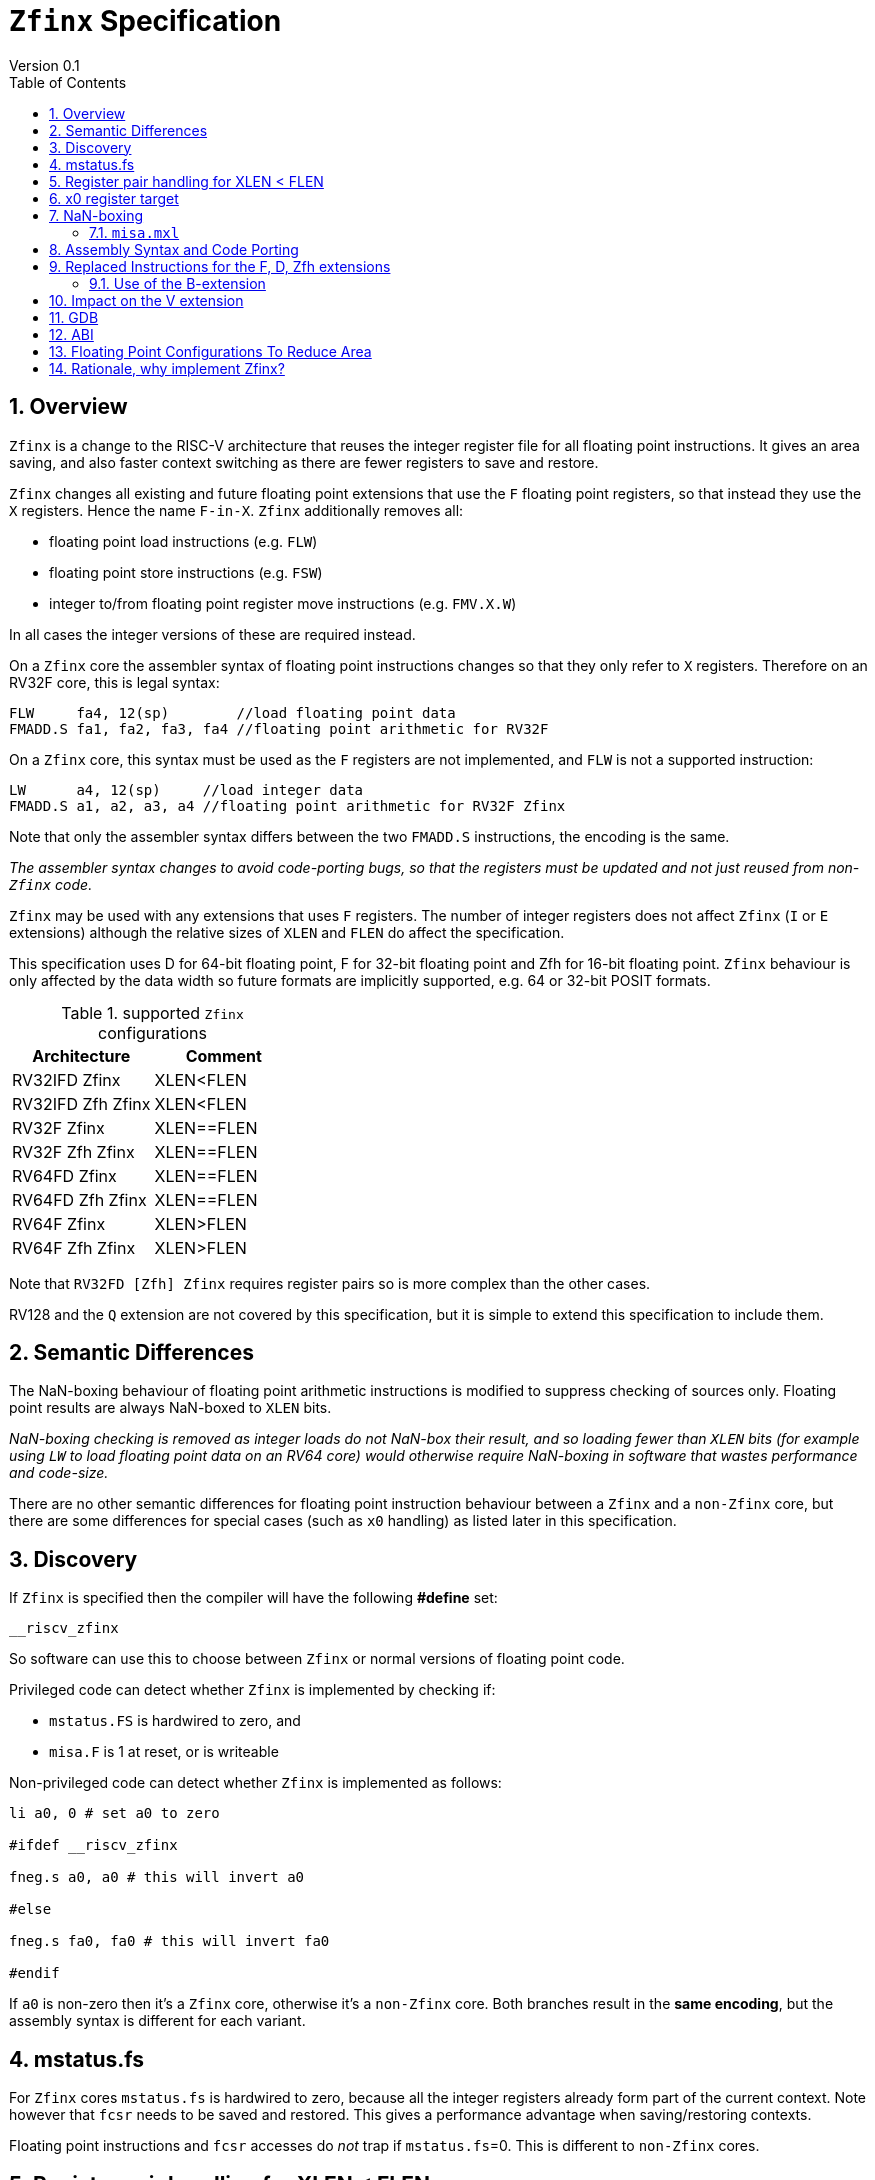 
[[Title]]
= `Zfinx` Specification
Version 0.1
:doctype: book
:encoding: utf-8
:lang: en
:toc: left
:toclevels: 4
:numbered:
:xrefstyle: short
:le: &#8804;
:rarr: &#8658;

[[Heading]]
== Overview

`Zfinx` is a change to the RISC-V architecture that reuses the integer register file for all floating point instructions. It gives an area saving, and also faster context switching as there are fewer registers to save and restore.

`Zfinx` changes all existing and future floating point extensions that use the `F` floating point registers, so that instead they use the `X` registers. Hence the name `F-in-X`. `Zfinx` additionally removes all:

* floating point load instructions (e.g. `FLW`)
* floating point store instructions (e.g. `FSW`)
* integer to/from floating point register move instructions (e.g. `FMV.X.W`)

In all cases the integer versions of these are required instead.

On a `Zfinx` core the assembler syntax of floating point instructions changes so that they only refer to `X` registers. Therefore on an RV32F core, this is legal syntax:

[source,sourceCode,text]
----
FLW     fa4, 12(sp)        //load floating point data
FMADD.S fa1, fa2, fa3, fa4 //floating point arithmetic for RV32F
----

On a `Zfinx` core, this syntax must be used as the `F` registers are not implemented, and `FLW` is not a supported instruction:

[source,sourceCode,text]
----
LW      a4, 12(sp)     //load integer data
FMADD.S a1, a2, a3, a4 //floating point arithmetic for RV32F Zfinx
----

Note that only the assembler syntax differs between the two `FMADD.S` instructions, the encoding is the same.

_The assembler syntax changes to avoid code-porting bugs, so that the registers must be updated and not just reused from non-`Zfinx` code._

`Zfinx` may be used with any extensions that uses `F` registers. The number of integer registers does not affect `Zfinx` (`I` or `E` extensions)
although the relative sizes of `XLEN` and `FLEN` do affect the specification.

This specification uses D for 64-bit floating point, F for 32-bit floating point and Zfh for 16-bit floating point.  `Zfinx` behaviour is only affected by the data width so future formats are implicitly supported, e.g. 64 or 32-bit POSIT formats.

[suported-configurations]
.supported `Zfinx` configurations
[width=100%,options="header",]
|================================================================
|Architecture       |Comment
|RV32IFD Zfinx      |XLEN<FLEN
|RV32IFD Zfh Zfinx  |XLEN<FLEN
|RV32F Zfinx        |XLEN==FLEN
|RV32F Zfh Zfinx    |XLEN==FLEN
|RV64FD Zfinx       |XLEN==FLEN
|RV64FD Zfh Zfinx   |XLEN==FLEN
|RV64F Zfinx        |XLEN>FLEN
|RV64F Zfh Zfinx    |XLEN>FLEN
|================================================================

Note that `RV32FD [Zfh] Zfinx` requires register pairs so is more complex than the other cases.

RV128 and the `Q` extension are not covered by this specification, but it is simple to extend this specification to include them.

[[semantics]]
== Semantic Differences

The NaN-boxing behaviour of floating point arithmetic instructions is modified to suppress checking of sources only. Floating point results are always NaN-boxed to `XLEN` bits.

_NaN-boxing checking is removed as integer loads do not NaN-box their result, and so loading fewer than `XLEN` bits (for example using `LW` to load floating point data on an RV64 core) would otherwise require NaN-boxing in software that wastes performance and code-size._

There are no other semantic differences for floating point instruction behaviour between a `Zfinx` and a `non-Zfinx` core, but there are some differences for special cases (such as `x0` handling) as listed later in this specification.

[[Heading]]
== Discovery

If `Zfinx` is specified then the compiler will have the following *#define* set:

`__riscv_zfinx`

So software can use this to choose between `Zfinx` or normal versions of floating point code.

Privileged code can detect whether `Zfinx` is implemented by checking if:

* `mstatus.FS` is hardwired to zero, and
* `misa.F` is 1 at reset, or is writeable


Non-privileged code can detect whether `Zfinx` is implemented as follows:

[source,sourceCode,text]
----

li a0, 0 # set a0 to zero

#ifdef __riscv_zfinx

fneg.s a0, a0 # this will invert a0

#else

fneg.s fa0, fa0 # this will invert fa0

#endif

----


If `a0` is non-zero then it’s a `Zfinx` core, otherwise it’s a `non-Zfinx` core. Both branches result in the *same encoding*, but the assembly syntax is different for each variant.

[[mstatus.fs]]
== mstatus.fs

For `Zfinx` cores `mstatus.fs` is hardwired to zero, because all the integer registers already form part of the current context. Note however that `fcsr` needs to be saved and restored. This gives a performance advantage when saving/restoring contexts.

Floating point instructions and `fcsr` accesses do _not_ trap if `mstatus.fs`=0. This is different to `non-Zfinx` cores.

[[rv32fd-zfh-zfinx-register-pair-handling]]
== Register pair handling for XLEN < FLEN

For `RV32D`, all D-extension instructions that are implemented with `Zfinx` will access register pairs:

. The specified register must be even, odd registers will cause an illegal instruction exception.
. Even registers will cause an even/odd pair to be accessed.
.. Accessing Xn will cause the {Xn+1, Xn} pair to be accessed, which is consistent for big and little endian modes. For example if n = 2:
... X2 is the least significant half (bits [31:0])
... X3 the most significant half (bits [63:32])
. X0 has special handling:
.. Reading {X1, X0} will read all zeros.
.. Writing {X1, X0} will discard the entire result, it will not write to X1.

The register pairs are _only_ used by the floating point arithmetic instructions. All integer loads and stores will only access `XLEN` bits, not `FLEN`.

[NOTE]

  *Zp64* from the P-extension will specify consistent register pair handling, but at the time of writing swaps the registers in the pair in big endian mode.
  
[NOTE]

  The decision was taken not to swap the order of registers in the pair for big endian mode to reduce read-muxing in the register file, or in the ALU. If big-endian pair swapping is required it will need to be done in software or by a future load-pair instruction.
  
[NOTE]

  Big endian mode is enabled in M-mode if `mstatus.MBE`=1, in S-mode if `mstatus.SBE`=1, or in U-mode if `mstatus.UBE`=1.


[[x0-register-target]]
== x0 register target

If a floating point instruction targets `x0` then it will still execute, and will set any required flags in `fcsr`. It will not write to a target register. This matches the `non-Zfinx` behaviour for:

`fcvt.w.s x0, f0`

If the floating point source is invalid then it will set the `fflags.NV` bit, regardless of whether `Zfinx` is implemented. The target register is not written as it is `x0`.

If `fcsr.RM` is in an illegal state then floating point instruction behaviour is the same whether the target register is `x0` or not, i.e. targetting `x0` doesn't disable any execution side effects.

In the case of `RV32D Zfinx`, register pairs are used. See above for `x0` handling.

[[nan-boxing]]
== NaN-boxing

For `Zfinx` the NaN-boxing is limited to `XLEN` bits, not `FLEN` bits. Therefore a `FADD.S` executed on an `RV64D` core will write a 64-bit value (the MSH will be all 1’s). On an `RV32D Zfinx` core it will write a 32-bit register, i.e. a single X register only. This means there is semantic difference between these code sequences:

[source,sourceCode,text]
----
#ifdef __riscv_zfinx

fadd.s x2, x3, x4 # only write x2 (32-bits), x3 is not written

#else

fadd.s f2, f3, f4 # NaN-box 64-bit f2 register to 64-bits

#endif
----

NaN-box generation is supported by `Zfinx` implementations. NaN-box checking is not supported by scalar floating point instructions. For example for `RV64F`:

[source,sourceCode,text]
----
#ifdef __riscv_zfinx

lw[u] x1, 0(sp)   # load 32-bits into x1 and sign / zero extend upper 32-bits
fadd.s x1, x1, x1 # use x1 but do not check source is Nan-boxed, NaN-box output

#else

flw.s  f1, 0(sp)  # load 32-bits into f1 and NaN-box to 64-bits (set upper 32-bits to 0xFFFFFFFF)
fadd.s f1, f1, f1 # check f1 is NaN-boxed, NaN-box output

#endif
----

Floating point loads are not supported on `Zfinx` cores so x1 is not NaN-boxed in the example above, therefore the `FADD.S` instruction does _not_ check the input for NaN-boxing.
The result of `FADD.S` _is_ NaN-boxed, that means setting the upper half of the output register to all 1's.

The table shows the effect of writing each possible width of value to the register file for all supported combinations. Note that Verilog syntax is used in the final column.

[nan-boxing]
.NaN-boxing for supports configurations
[width=100%,options="header",]
|=======================================================================
|XLEN |FP output width 2+|Xreg writeback value
2+| | functional description | implementation
|64 |16 |NaN_box_to_XLEN(result[15:0]) | {48{1’b1}, result[15:0]}
|32 |16 |NaN_box_to_XLEN(result[15:0]) | {16{1’b1}, result[15:0]}
|64 |32 |NaN_box_to_XLEN(result[31:0]) | {32{1’b1}, result[31:0]}
|32 |32 |NaN_box_to_XLEN(result[31:0]) | result[31:0]
|64 |64 |NaN_box_to_XLEN(result[63:0]) | result[63:0]
4+|Little or big endian (special handling Xreg={0, 1})
|32 |64 |
EvenXreg: NaN_box_to_XLEN(result[31:0])

OddXreg: NaN_box_to_XLEN(result[63:32]) |

EvenXreg: result[31:0]

OddXreg: result[63:32]

|=======================================================================

Therefore, for example, if an `FADD.S` instruction is issued on an `RV64F` core then the upper 32-bits will be set to one in the target integer register, or an `FADD.H` (floating point add half-word) instruction will set the upper 48-bits to one.

=== `misa.mxl`

`misa.mxl` can be programmed to change the current value of `XLEN`.

The combination of `Zfinx` and programming `misa.mxl` to _reduce_ `XLEN` from the maximum implemented value gives addition cases to consider as shown in the table.

The result from the floating point instruction is NaN-boxed to the _current_ value of `XLEN`, and then sign extended to the _maximum_ value of `XLEN`. 

[misa-mxl-nan-boxing]
.NaN-boxing for supports configurations with varying `misa.mxl`
[width=100%,options="header",]
|=======================================================================
2+|XLEN |FP output width 2+|Xreg writeback value
|maximum|misa.mxl| | functional description | implementation
|128|64   |16 |SignExt_to_128(NaN_box_to_64(result[15:0])) |{112{1’b1}, result[15:0]}
|128|32   |16 |SignExt_to_128(NaN_box_to_32(result[15:0])) |{112{1’b1}, result[15:0]}
| 64|32   |16 |SignExt_to_64(NaN_box_to_32(result[15:0]))  |{48{1’b1}, result[15:0]}
|128|64   |32 |SignExt_to_128(NaN_box_to_64(result[31:0])) |{96{1’b1}, result[31:0]}
|128|32   |32 |SignExt_to_128(result[31:0]) |{96{result[31]}, result[31:0]}
| 64|32   |32 |SignExt_to_64(result[31:0])  |{32{result[31]}, result[31:0]}
|128|64   |64 |SignExt_to_128(result[63:0]) |(64{result[63]}, result[63:0]}
5+|Little or big endian (special handling Xreg={0, 1})
|128|32 |64 | 
EvenXreg: SignExt_to_128(result[31:0])

OddXreg: SignExt_to_128(result[63:32])

|
EvenXreg: {96{result[31]}, result[31:0]}

OddXreg: {96{result[63]}, result[63:32]}


|64|32 |64 | 
EvenXreg: SignExt_to_64(result[31:0])

OddXreg: SignExt_to_64(result[63:32])

|
EvenXreg: {32{result[31]}, result[31:0]}

OddXreg: {32{result[63]}, result[63:32]}


|=======================================================================



[[assembly-syntax-and-code-porting]]
== Assembly Syntax and Code Porting

Any references to `F` registers, or removed instructions will cause assembler errors.

For example, the encoding for:

`FMADD.S <1>, <2>, <3>, <4>`

will disassemble and execute as:

`FMADD.S f1, f2, f3, f4`

on a non-`Zfinx` core, or:

`FMADD.S x1, x2, x3, x4`

on a `Zfinx` core.


_We considered allowing pseudo-instructions for the deleted instructions for easier code porting. For example allowing FLW to be a pseudo-instruction for LW, but decided not to. Because the register specifiers must change to integer registers, it makes sense to also remove the use of FLW etc. In this way the user is forced to rewrite their code for a `Zfinx` core, reducing the chance of undiscovered porting bugs. This only affects assembly code, high level language code is unaffected as the compiler will target the correct architecture._

[[replaced-instructions-FDZfh]]
== Replaced Instructions for the F, D, Zfh extensions

All floating point loads, stores and floating point to integer moves are removed on a `Zfinx` core. The following three tables give suggested replacements.
[NOTE]
  The replacement sequences include NaN-boxing in software to give the same semantics as the replaced instructions. The compiler should *not* NaN-box in software as there is no reason to do so. Assembly writers can choose whether to NaN-box in software to give better error detection.

[load-replacements]
.replacements for floating point load instructions
[width=100%,options="header",]
|=========================================================================================================================
|*Instruction* |*RV32F Zfh Zfinx*|*RV32D Zfh Zfinx*|*RV64F Zfh Zfinx*|*RV64D Zfh Zfinx*|*RV32F Zfinx*|*RV32D Zfinx*|*RV64F Zfinx*|*RV64D Zfinx*

|*loads* 8+|*suggested replacement instructions*

|FLD **f**rd, offset(xrs1) |_reserved_|LW,LW 2+|LD |_reserved_|LW, LW 2+|LD
|FLW **f**rd, offset(xrs1) 2+|LW 2+|LW[U] and NaN-box in software 2+|LW 2+|LW[U] and NaN-box in software
|FLH **f**rd, offset(xrs1) 4+|LH[U] and NaN-box in software 4+| _reserved_

|C.FLD **f**rd’, offset(xrs1’) |_reserved_|[C.]LW,[C.]LW 2+|[C.]LD |_reserved_|[C.]LW,[C.]LW 2+|[C.]LD
|C.FLDSP **f**rd, uimm(x2) |_reserved_|C.LWSP,C.LWSP 2+|C.LDSP |_reserved_|C.LWSP,C.LWSP 2+|C.LDSP

|C.FLW **f**rd, offset(xrs1) 2+|C.LW 2+|C.LW and NaN-box in software 2+|C.LW 2+|C.LW and NaN-box in software
|C.FLWSP **f**rd, uimm(x2)   2+|C.LWSP 2+|C.LWSP and NaN-box in software 2+|C.LWSP 2+|C.LWSP and NaN-box in software
|=========================================================================================================================

[store-replacements]
.replacements for floating point store instructions
[width=100%,options="header",]
|=========================================================================================================================
|*Instruction* |*RV32F Zfh Zfinx*|*RV32D Zfh Zfinx*|*RV64F Zfh Zfinx*|*RV64D Zfh Zfinx*|*RV32F Zfinx*|*RV32D Zfinx*|*RV64F Zfinx*|*RV64D Zfinx*

|*stores* 8+|*suggested replacement instructions*

|FSD **f**rd, offset(xrs1) |_reserved_|SW,SW 2+|SD |_reserved_|SW, SW 2+|SD
|FSW **f**rd, offset(xrs1) 8+|SW
|FSH **f**rd, offset(xrs1) 4+|SH 4+|_reserved_

|C.FSD **f**rd’, offset(xrs1’) |_reserved_|[C.]SW,[C.]SW 2+|[C.]SD |_reserved_|[C.]SW,[C.]SW 2+|[C.]SD
|C.FSDSP **f**rd, uimm(x2) |_reserved_|C.SWSP,C.SWSP 2+|C.SDSP |_reserved_|C.SWSP,C.SWSP 2+|C.SDSP
|C.FSW **f**rd, offset(xrs1) 8+|C.SW
|C.FSWSP **f**rd, uimm(x2)   8+|C.SWSP

|=========================================================================================================================

[move-replacements]
.replacements for floating point move instructions
[width=100%,options="header",]
|=========================================================================================================================
|*Instruction* |*RV32F Zfh Zfinx*|*RV32D Zfh Zfinx*|*RV64F Zfh Zfinx*|*RV64D Zfh Zfinx*|*RV32F Zfinx*|*RV32D Zfinx*|*RV64F Zfinx*|*RV64D Zfinx*

|*moves* 8+|*suggested replacement instructions*

|FMV.X.D xrd, **f**rs1 |_reserved_| MV,MV | _reserved_ | MV|_reserved_| MV,MV | _reserved_ | MV
|FMV.D.X **f**rd, xrs1 |_reserved_| MV,MV | _reserved_ | MV|_reserved_| MV,MV | _reserved_ | MV

|FMV.X.W xrd, **f**rs1 2+|MV 2+|MV and sign extend in software 2+|MV 2+|MV and sign extend in software
|FMV.W.X **f**rd, xrs1 2+|MV 2+|MV and NaN-box in software 2+|MV 2+|MV and NaN-box in software

|FMV.X.H xrd, **f**rs1 4+|MV and sign extend in software 4+| _reserved_
|FMV.H.X **f**rd, xrs1 4+|MV and NaN-box in software 4+| _reserved_

|=========================================================================================================================

[NOTE]

  Where a floating point load loads fewer than `XLEN` bits then software NaN-boxing in software is required to get the same semantics as a non-`Zfinx` core. This is specified for consistency but is unlikely to be necessary.

[NOTE]

  Where a floating point move moves fewer than `XLEN` bits then either sign extension (if the target is an `X` register) or NaN-boxing (if the target is an `F` register) is required in software to get the same semantics.

=== Use of the B-extension

The B-extension is useful for sign extending and NaN-boxing.

To sign-extend using the B-extension:

`FMV.X.H rd, rs1`

is replaced by:

`SEXT.H rd, rs1`

Without the B-extension two instructions are required: shift left 16 places, then arithmetic shift right 16 places.

NaN boxing in software is more involved, as the upper part of the register must be set to 1. The B-extension is also helpful in this case.

`FMV.H.X a0, a1`

is replaced by:

`C.ADDI a2, zero, -1`

`PACK a0, a1, a2`

[[vector]]
== Impact on the V extension

The following instructions are deleted, and the integer version is to be used instead.

[vec-replacements]
.replacements for scalar floating point instructions
[width=100%,options="header",]
|=================================
|*Instruction* |*Integer version*
|vfmv.v.f | vmv.v.x
|vfmv.f.s | vmv.x.s
|vfmv.s.f | vmv.s.x
|vfmerge.vfm | vmerge.vxm
|=================================

Additionally, all instructions with `funct3=OPFVF` take the source from an `X` register instead of an `F` register.

[[gdb]]
== GDB

When using GDB on a `Zfinx` core, GDB must report x-registers instead of f-registers when disassembling floating point opcodes. No other changes are required.

[[abi]]
== ABI

For details of the current calling conventions see:

https://github.com/riscv/riscv-elf-psabi-doc/blob/master/riscv-elf.md[_https://github.com/riscv/riscv-elf-psabi-doc/blob/master/riscv-elf.md_]

The ABI when using `Zfinx` must be one of the the standard integer calling conventions as listed below:

- ilp32e
- ilp32
- lp64

[NOTE]

  Currently the ELF header is using a temporary flag to denote Zfinx so that the disassembler knows whether to decode e.g. FADD.S x0, x1, x2 or FADD.S f0, f1, f2
  
[NOTE]

  There is a discussion underway about whether RV32D / RV64Q would benefit from an improved ABI. See this thread: https://lists.riscv.org/g/tech-code-size/topic/zfinx_compiler_tools_status/78705569?p=,,,20,0,0,0::recentpostdate%2Fsticky,,,20,2,0,78705569 and this thread: https://lists.riscv.org/g/tech-toolchain-runtime/topic/elf_file_format_and_abis/78806208?p=,,,20,0,0,0::recentpostdate%2Fsticky,,,20,2,0,78806208

[[fp_configs]]
== Floating Point Configurations To Reduce Area

To reduce the area overhead of FPU hardware new configurations will make the `F[N]MADD.\*, F[N]MSUB.*` and `FDIV.\*, FSQRT.*`` instructions optional in hardware. This then gives the choice of implementing them in software instead by:

. Taking an illegal instruction trap, and calling the required software routine in the trap handler. This requires that the opcodes are not reallocated and gives binary compatibility between cores with/without hardware support for `F[N]MADD.\*, F[N]MSUB.*` and `FDIV.\*, FSQRT.*`, but is lower performance than option 2.

. Use the GCC options below so that a software library is used to execute them

This argument already exists for RISCV:

`gcc -mno-fdiv`

This argument exists for other architectures (e.g. MIPs) but not for RISCV, so it needs to be added:

`gcc -mno-fused-madd`

To achieve this we break all current and future floating point extensions into three parts: `Zf*base`, `Zfma` and `Zfdiv`. `Zfinx` is orthogonal, and so is an additional modifier to these as described below.

[cols=",",options="header",]
|============================================================
|Options, all start with *Zf* |Meaning
|Zfhbase |Support half precision base instructions
|Zffbase |Support single precision base instructions
|Zfdbase |Support double precision base instructions
|Zfqbase |Support quad precision base instructions
|Zfldstmv|Support load,store and integer to/from FP move for all FP extensions
|Zfma    |Support multiply-add for all FP extensions
|Zfdiv   |Support div/sqrt for all FP extensions
|Zfinx   |Share the integer register file for all FP extensions
|============================================================

So the `Zfldstmv`, `Zfma`, `Zfdiv`, `Zfinx` options apply to all floating point extensions, including future ones. This keeps the support regular across the different options.

Therefore `RV32FD Zfh Zfinx` can also be expressed as:

`rv32_Zfhbase_Zffbase_Zfdbase_Zfma_Zfdiv_Zfinx`

Also `RV32FD Zfh` can be expressed as:

`rv32_Zfhbase_Zffbase_Zfdbase_Zfldstmv_Zfma_Zfdiv`

The options are designed to be additive, none of them remove instructions.


[[rationale]]
== Rationale, why implement Zfinx?

Small embedded cores that need to implement floating point extensions have some options:

*  Use software emulation of floating point instructions, so don't implement a hardware FPU that gives minimum core area:

**  The floating point library can be large, and expensive in terms of ROM or flash storage, costing power and energy consumption.

**  The performance of this solution is very low.

*  Low core area floating point implementations:

**  Share the integer registers for floating point instructions (`Zfinx`).

***  Will cause more register spills/fills than having a separate register file, but the effect of this is application dependant.

***  No need for special instructions such as load and stores to access floating point registers, and moves between integer and floating point registers.

**  There are still performance/area tradeoffs to make for the FPU design itself.

*** e.g. pipelined versus iterative.

**  Optionally remove multiply-add instructions to save area in the FPU and a register file read port.

** Optionally remove divide/square root instructions to to save area in the FPU.

* Dedicated FPU registers, and higher performance FPU implementations use the most area:

** Separate floating point registers allow fewer register spills/fills, and can also be used for integer code to prevent spilling to memory.

** There are the same performance/area tradeoffs for the FPU design.

`Zfinx` is implemented to allow core area reduction as the area of the `F` register file is significant, for example:

* `RV32IF Zfinx` saves 1/2 the register file state compared to `RV32IF`.
* `RV32EF Zfinx` saves 2/3 the register file state compared to `RV32EF`.

Therefore `Zfinx` should allow small embedded cores to support floating point with:

* Minimal area increase
* Similar context switch time as an integer only core
** there are no `F` registers to save/restore
* Reduced code size by removing the floating point library
